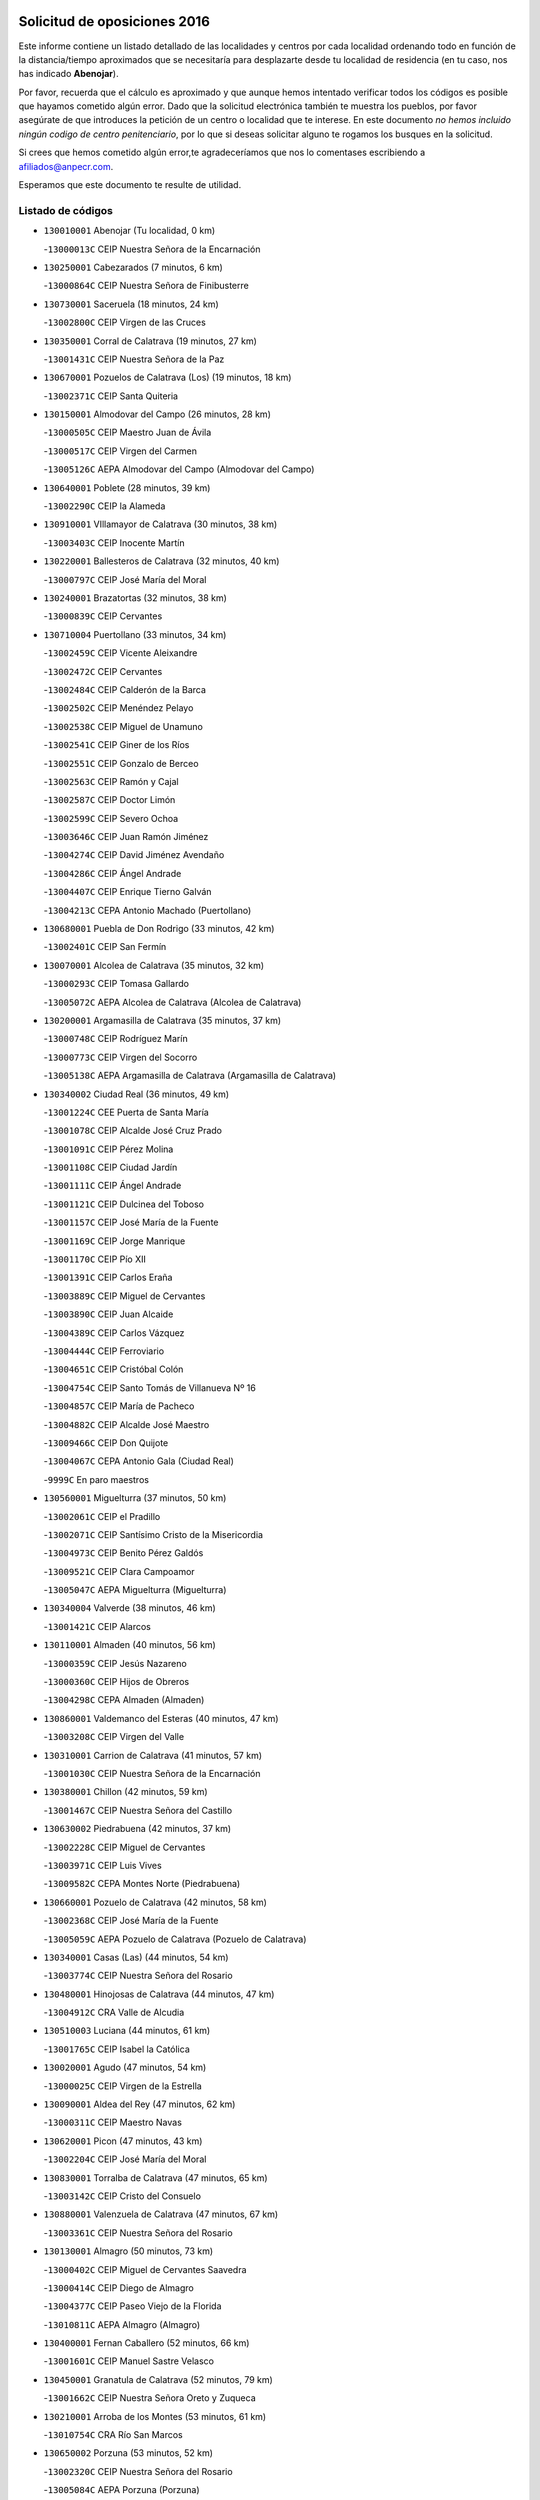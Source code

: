 

.. image:: logo.png
   :align: center

Solicitud de oposiciones 2016
======================================================

  
  
Este informe contiene un listado detallado de las localidades y centros por cada
localidad ordenando todo en función de la distancia/tiempo aproximados que se
necesitaría para desplazarte desde tu localidad de residencia (en tu caso,
nos has indicado **Abenojar**).

Por favor, recuerda que el cálculo es aproximado y que aunque hemos
intentado verificar todos los códigos es posible que hayamos cometido algún
error. Dado que la solicitud electrónica también te muestra los pueblos, por
favor asegúrate de que introduces la petición de un centro o localidad que
te interese. En este documento
*no hemos incluido ningún codigo de centro penitenciario*, por lo que si deseas
solicitar alguno te rogamos los busques en la solicitud.

Si crees que hemos cometido algún error,te agradeceríamos que nos lo comentases
escribiendo a afiliados@anpecr.com.

Esperamos que este documento te resulte de utilidad.



Listado de códigos
-------------------


- ``130010001`` Abenojar  (Tu localidad, 0 km)

  -``13000013C`` CEIP Nuestra Señora de la Encarnación
    

- ``130250001`` Cabezarados  (7 minutos, 6 km)

  -``13000864C`` CEIP Nuestra Señora de Finibusterre
    

- ``130730001`` Saceruela  (18 minutos, 24 km)

  -``13002800C`` CEIP Virgen de las Cruces
    

- ``130350001`` Corral de Calatrava  (19 minutos, 27 km)

  -``13001431C`` CEIP Nuestra Señora de la Paz
    

- ``130670001`` Pozuelos de Calatrava (Los)  (19 minutos, 18 km)

  -``13002371C`` CEIP Santa Quiteria
    

- ``130150001`` Almodovar del Campo  (26 minutos, 28 km)

  -``13000505C`` CEIP Maestro Juan de Ávila
    

  -``13000517C`` CEIP Virgen del Carmen
    

  -``13005126C`` AEPA Almodovar del Campo (Almodovar del Campo)
    

- ``130640001`` Poblete  (28 minutos, 39 km)

  -``13002290C`` CEIP la Alameda
    

- ``130910001`` VIllamayor de Calatrava  (30 minutos, 38 km)

  -``13003403C`` CEIP Inocente Martín
    

- ``130220001`` Ballesteros de Calatrava  (32 minutos, 40 km)

  -``13000797C`` CEIP José María del Moral
    

- ``130240001`` Brazatortas  (32 minutos, 38 km)

  -``13000839C`` CEIP Cervantes
    

- ``130710004`` Puertollano  (33 minutos, 34 km)

  -``13002459C`` CEIP Vicente Aleixandre
    

  -``13002472C`` CEIP Cervantes
    

  -``13002484C`` CEIP Calderón de la Barca
    

  -``13002502C`` CEIP Menéndez Pelayo
    

  -``13002538C`` CEIP Miguel de Unamuno
    

  -``13002541C`` CEIP Giner de los Ríos
    

  -``13002551C`` CEIP Gonzalo de Berceo
    

  -``13002563C`` CEIP Ramón y Cajal
    

  -``13002587C`` CEIP Doctor Limón
    

  -``13002599C`` CEIP Severo Ochoa
    

  -``13003646C`` CEIP Juan Ramón Jiménez
    

  -``13004274C`` CEIP David Jiménez Avendaño
    

  -``13004286C`` CEIP Ángel Andrade
    

  -``13004407C`` CEIP Enrique Tierno Galván
    

  -``13004213C`` CEPA Antonio Machado (Puertollano)
    

- ``130680001`` Puebla de Don Rodrigo  (33 minutos, 42 km)

  -``13002401C`` CEIP San Fermín
    

- ``130070001`` Alcolea de Calatrava  (35 minutos, 32 km)

  -``13000293C`` CEIP Tomasa Gallardo
    

  -``13005072C`` AEPA Alcolea de Calatrava (Alcolea de Calatrava)
    

- ``130200001`` Argamasilla de Calatrava  (35 minutos, 37 km)

  -``13000748C`` CEIP Rodríguez Marín
    

  -``13000773C`` CEIP Virgen del Socorro
    

  -``13005138C`` AEPA Argamasilla de Calatrava (Argamasilla de Calatrava)
    

- ``130340002`` Ciudad Real  (36 minutos, 49 km)

  -``13001224C`` CEE Puerta de Santa María
    

  -``13001078C`` CEIP Alcalde José Cruz Prado
    

  -``13001091C`` CEIP Pérez Molina
    

  -``13001108C`` CEIP Ciudad Jardín
    

  -``13001111C`` CEIP Ángel Andrade
    

  -``13001121C`` CEIP Dulcinea del Toboso
    

  -``13001157C`` CEIP José María de la Fuente
    

  -``13001169C`` CEIP Jorge Manrique
    

  -``13001170C`` CEIP Pío XII
    

  -``13001391C`` CEIP Carlos Eraña
    

  -``13003889C`` CEIP Miguel de Cervantes
    

  -``13003890C`` CEIP Juan Alcaide
    

  -``13004389C`` CEIP Carlos Vázquez
    

  -``13004444C`` CEIP Ferroviario
    

  -``13004651C`` CEIP Cristóbal Colón
    

  -``13004754C`` CEIP Santo Tomás de Villanueva Nº 16
    

  -``13004857C`` CEIP María de Pacheco
    

  -``13004882C`` CEIP Alcalde José Maestro
    

  -``13009466C`` CEIP Don Quijote
    

  -``13004067C`` CEPA Antonio Gala (Ciudad Real)
    

  -``9999C`` En paro maestros
    

- ``130560001`` Miguelturra  (37 minutos, 50 km)

  -``13002061C`` CEIP el Pradillo
    

  -``13002071C`` CEIP Santísimo Cristo de la Misericordia
    

  -``13004973C`` CEIP Benito Pérez Galdós
    

  -``13009521C`` CEIP Clara Campoamor
    

  -``13005047C`` AEPA Miguelturra (Miguelturra)
    

- ``130340004`` Valverde  (38 minutos, 46 km)

  -``13001421C`` CEIP Alarcos
    

- ``130110001`` Almaden  (40 minutos, 56 km)

  -``13000359C`` CEIP Jesús Nazareno
    

  -``13000360C`` CEIP Hijos de Obreros
    

  -``13004298C`` CEPA Almaden (Almaden)
    

- ``130860001`` Valdemanco del Esteras  (40 minutos, 47 km)

  -``13003208C`` CEIP Virgen del Valle
    

- ``130310001`` Carrion de Calatrava  (41 minutos, 57 km)

  -``13001030C`` CEIP Nuestra Señora de la Encarnación
    

- ``130380001`` Chillon  (42 minutos, 59 km)

  -``13001467C`` CEIP Nuestra Señora del Castillo
    

- ``130630002`` Piedrabuena  (42 minutos, 37 km)

  -``13002228C`` CEIP Miguel de Cervantes
    

  -``13003971C`` CEIP Luis Vives
    

  -``13009582C`` CEPA Montes Norte (Piedrabuena)
    

- ``130660001`` Pozuelo de Calatrava  (42 minutos, 58 km)

  -``13002368C`` CEIP José María de la Fuente
    

  -``13005059C`` AEPA Pozuelo de Calatrava (Pozuelo de Calatrava)
    

- ``130340001`` Casas (Las)  (44 minutos, 54 km)

  -``13003774C`` CEIP Nuestra Señora del Rosario
    

- ``130480001`` Hinojosas de Calatrava  (44 minutos, 47 km)

  -``13004912C`` CRA Valle de Alcudia
    

- ``130510003`` Luciana  (44 minutos, 61 km)

  -``13001765C`` CEIP Isabel la Católica
    

- ``130020001`` Agudo  (47 minutos, 54 km)

  -``13000025C`` CEIP Virgen de la Estrella
    

- ``130090001`` Aldea del Rey  (47 minutos, 62 km)

  -``13000311C`` CEIP Maestro Navas
    

- ``130620001`` Picon  (47 minutos, 43 km)

  -``13002204C`` CEIP José María del Moral
    

- ``130830001`` Torralba de Calatrava  (47 minutos, 65 km)

  -``13003142C`` CEIP Cristo del Consuelo
    

- ``130880001`` Valenzuela de Calatrava  (47 minutos, 67 km)

  -``13003361C`` CEIP Nuestra Señora del Rosario
    

- ``130130001`` Almagro  (50 minutos, 73 km)

  -``13000402C`` CEIP Miguel de Cervantes Saavedra
    

  -``13000414C`` CEIP Diego de Almagro
    

  -``13004377C`` CEIP Paseo Viejo de la Florida
    

  -``13010811C`` AEPA Almagro (Almagro)
    

- ``130400001`` Fernan Caballero  (52 minutos, 66 km)

  -``13001601C`` CEIP Manuel Sastre Velasco
    

- ``130450001`` Granatula de Calatrava  (52 minutos, 79 km)

  -``13001662C`` CEIP Nuestra Señora Oreto y Zuqueca
    

- ``130210001`` Arroba de los Montes  (53 minutos, 61 km)

  -``13010754C`` CRA Río San Marcos
    

- ``130650002`` Porzuna  (53 minutos, 52 km)

  -``13002320C`` CEIP Nuestra Señora del Rosario
    

  -``13005084C`` AEPA Porzuna (Porzuna)
    

- ``130270001`` Calzada de Calatrava  (54 minutos, 70 km)

  -``13000888C`` CEIP Santa Teresa de Jesús
    

  -``13000891C`` CEIP Ignacio de Loyola
    

  -``13005141C`` AEPA Calzada de Calatrava (Calzada de Calatrava)
    

- ``130030001`` Alamillo  (56 minutos, 75 km)

  -``13012258C`` CRA Alamillo
    

- ``130390001`` Daimiel  (56 minutos, 78 km)

  -``13001479C`` CEIP San Isidro
    

  -``13001480C`` CEIP Infante Don Felipe
    

  -``13001492C`` CEIP la Espinosa
    

  -``13004572C`` CEIP Calatrava
    

  -``13004663C`` CEIP Albuera
    

  -``13004641C`` CEPA Miguel de Cervantes (Daimiel)
    

- ``130420001`` Fuencaliente  (57 minutos, 75 km)

  -``13001625C`` CEIP Nuestra Señora de los Baños
    

- ``130520003`` Malagon  (57 minutos, 73 km)

  -``13001790C`` CEIP Cañada Real
    

  -``13001819C`` CEIP Santa Teresa
    

  -``13005035C`` AEPA Malagon (Malagon)
    

- ``130580001`` Moral de Calatrava  (57 minutos, 86 km)

  -``13002113C`` CEIP Agustín Sanz
    

  -``13004869C`` CEIP Manuel Clemente
    

  -``13010985C`` AEPA Moral de Calatrava (Moral de Calatrava)
    

- ``130230001`` Bolaños de Calatrava  (58 minutos, 78 km)

  -``13000803C`` CEIP Fernando III el Santo
    

  -``13000815C`` CEIP Arzobispo Calzado
    

  -``13003786C`` CEIP Virgen del Monte
    

  -``13004936C`` CEIP Molino de Viento
    

  -``13010821C`` AEPA Bolaños de Calatrava (Bolaños de Calatrava)
    

- ``130180001`` Arenas de San Juan  (1h 1min, 99 km)

  -``13000694C`` CEIP San Bernabé
    

- ``130440003`` Fuente el Fresno  (1h 2min, 83 km)

  -``13001650C`` CEIP Miguel Delibes
    

- ``130530003`` Manzanares  (1h 2min, 100 km)

  -``13001923C`` CEIP Divina Pastora
    

  -``13001935C`` CEIP Altagracia
    

  -``13003853C`` CEIP la Candelaria
    

  -``13004390C`` CEIP Enrique Tierno Galván
    

  -``13004079C`` CEPA San Blas (Manzanares)
    

- ``139040001`` Llanos del Caudillo  (1h 6min, 111 km)

  -``13003749C`` CEIP el Oasis
    

- ``139010001`` Robledo (El)  (1h 6min, 67 km)

  -``13010778C`` CRA Valle del Bullaque
    

  -``13005096C`` AEPA Robledo (El) (Robledo (El))
    

- ``130650005`` Torno (El)  (1h 7min, 68 km)

  -``13002356C`` CEIP Nuestra Señora de Guadalupe
    

- ``130500001`` Labores (Las)  (1h 8min, 107 km)

  -``13001753C`` CEIP San José de Calasanz
    

- ``130870002`` Consolacion  (1h 9min, 114 km)

  -``13003348C`` CEIP Virgen de Consolación
    

- ``130540001`` Membrilla  (1h 9min, 111 km)

  -``13001996C`` CEIP Virgen del Espino
    

  -``13002009C`` CEIP San José de Calasanz
    

  -``13005102C`` AEPA Membrilla (Membrilla)
    

- ``130970001`` VIllarta de San Juan  (1h 9min, 107 km)

  -``13003555C`` CEIP Nuestra Señora de la Paz
    

- ``130700001`` Puerto Lapice  (1h 10min, 112 km)

  -``13002435C`` CEIP Juan Alcaide
    

- ``130960001`` VIllarrubia de los Ojos  (1h 10min, 106 km)

  -``13003521C`` CEIP Rufino Blanco
    

  -``13003658C`` CEIP Virgen de la Sierra
    

  -``13005060C`` AEPA VIllarrubia de los Ojos (VIllarrubia de los Ojos)
    

- ``130870001`` Valdepeñas  (1h 11min, 105 km)

  -``13010948C`` CEE María Luisa Navarro Margati
    

  -``13003211C`` CEIP Jesús Baeza
    

  -``13003221C`` CEIP Lorenzo Medina
    

  -``13003233C`` CEIP Jesús Castillo
    

  -``13003245C`` CEIP Lucero
    

  -``13003257C`` CEIP Luis Palacios
    

  -``13004006C`` CEIP Maestro Juan Alcaide
    

  -``13004225C`` CEPA Francisco de Quevedo (Valdepeñas)
    

- ``130790001`` Solana (La)  (1h 12min, 115 km)

  -``13002927C`` CEIP Sagrado Corazón
    

  -``13002939C`` CEIP Romero Peña
    

  -``13002940C`` CEIP el Santo
    

  -``13004833C`` CEIP el Humilladero
    

  -``13004894C`` CEIP Javier Paulino Pérez
    

  -``13010912C`` CEIP la Moheda
    

  -``13011001C`` CEIP Federico Romero
    

- ``130980008`` VIso del Marques  (1h 12min, 101 km)

  -``13003634C`` CEIP Nuestra Señora del Valle
    

- ``130060001`` Alcoba  (1h 14min, 78 km)

  -``13000256C`` CEIP Don Rodrigo
    

- ``130770001`` Santa Cruz de Mudela  (1h 14min, 101 km)

  -``13002851C`` CEIP Cervantes
    

  -``13010869C`` AEPA Santa Cruz de Mudela (Santa Cruz de Mudela)
    

- ``130160001`` Almuradiel  (1h 16min, 106 km)

  -``13000633C`` CEIP Santiago Apóstol
    

- ``130190001`` Argamasilla de Alba  (1h 16min, 127 km)

  -``13000700C`` CEIP Divino Maestro
    

  -``13000712C`` CEIP Nuestra Señora de Peñarroya
    

  -``13003831C`` CEIP Azorín
    

  -``13005151C`` AEPA Argamasilla de Alba (Argamasilla de Alba)
    

- ``130740001`` San Carlos del Valle  (1h 16min, 126 km)

  -``13002824C`` CEIP San Juan Bosco
    

- ``130050003`` Cinco Casas  (1h 20min, 128 km)

  -``13012052C`` CRA Alciares
    

- ``130470001`` Herencia  (1h 20min, 126 km)

  -``13001698C`` CEIP Carrasco Alcalde
    

  -``13005023C`` AEPA Herencia (Herencia)
    

- ``130820002`` Tomelloso  (1h 21min, 136 km)

  -``13004080C`` CEE Ponce de León
    

  -``13003038C`` CEIP Miguel de Cervantes
    

  -``13003041C`` CEIP José María del Moral
    

  -``13003051C`` CEIP Carmelo Cortés
    

  -``13003075C`` CEIP Doña Crisanta
    

  -``13003087C`` CEIP José Antonio
    

  -``13003762C`` CEIP San José de Calasanz
    

  -``13003981C`` CEIP Embajadores
    

  -``13003993C`` CEIP San Isidro
    

  -``13004109C`` CEIP San Antonio
    

  -``13004328C`` CEIP Almirante Topete
    

  -``13004948C`` CEIP Virgen de las Viñas
    

  -``13009478C`` CEIP Felix Grande
    

  -``13004559C`` CEPA Simienza (Tomelloso)
    

- ``451770001`` Urda  (1h 21min, 106 km)

  -``45004132C`` CEIP Santo Cristo
    

- ``450870001`` Madridejos  (1h 22min, 132 km)

  -``45012062C`` CEE Mingoliva
    

  -``45001313C`` CEIP Garcilaso de la Vega
    

  -``45005185C`` CEIP Santa Ana
    

  -``45010478C`` AEPA Madridejos (Madridejos)
    

- ``130850001`` Torrenueva  (1h 22min, 111 km)

  -``13003181C`` CEIP Santiago el Mayor
    

- ``130100001`` Alhambra  (1h 23min, 135 km)

  -``13000323C`` CEIP Nuestra Señora de Fátima
    

- ``130100002`` Pozo de la Serna  (1h 23min, 134 km)

  -``13000335C`` CEIP Sagrado Corazón
    

- ``130490001`` Horcajo de los Montes  (1h 24min, 91 km)

  -``13010766C`` CRA San Isidro
    

- ``130750001`` San Lorenzo de Calatrava  (1h 24min, 85 km)

  -``13010781C`` CRA Sierra Morena
    

- ``450340001`` Camuñas  (1h 24min, 135 km)

  -``45000485C`` CEIP Cardenal Cisneros
    

- ``451870001`` VIllafranca de los Caballeros  (1h 24min, 130 km)

  -``45004296C`` CEIP Miguel de Cervantes
    

- ``130360002`` Cortijos de Arriba  (1h 26min, 83 km)

  -``13001443C`` CEIP Nuestra Señora de las Mercedes
    

- ``450530001`` Consuegra  (1h 26min, 136 km)

  -``45000710C`` CEIP Santísimo Cristo de la Vera Cruz
    

  -``45000722C`` CEIP Miguel de Cervantes
    

  -``45004880C`` CEPA Castillo de Consuegra (Consuegra)
    

- ``130320001`` Carrizosa  (1h 27min, 144 km)

  -``13001054C`` CEIP Virgen del Salido
    

- ``130080001`` Alcubillas  (1h 29min, 130 km)

  -``13000301C`` CEIP Nuestra Señora del Rosario
    

- ``130330001`` Castellar de Santiago  (1h 30min, 126 km)

  -``13001066C`` CEIP San Juan de Ávila
    

- ``130930001`` VIllanueva de los Infantes  (1h 30min, 147 km)

  -``13003440C`` CEIP Arqueólogo García Bellido
    

  -``13005175C`` CEPA Miguel de Cervantes (VIllanueva de los Infantes)
    

- ``130050002`` Alcazar de San Juan  (1h 31min, 143 km)

  -``13000104C`` CEIP el Santo
    

  -``13000116C`` CEIP Juan de Austria
    

  -``13000128C`` CEIP Jesús Ruiz de la Fuente
    

  -``13000131C`` CEIP Santa Clara
    

  -``13003828C`` CEIP Alces
    

  -``13004092C`` CEIP Pablo Ruiz Picasso
    

  -``13004870C`` CEIP Gloria Fuertes
    

  -``13010900C`` CEIP Jardín de Arena
    

  -``13004055C`` CEPA Enrique Tierno Galván (Alcazar de San Juan)
    

- ``452000005`` Yebenes (Los)  (1h 32min, 125 km)

  -``45004478C`` CEIP San José de Calasanz
    

  -``45012050C`` AEPA Yebenes (Los) (Yebenes (Los))
    

- ``139020001`` Ruidera  (1h 33min, 153 km)

  -``13000736C`` CEIP Juan Aguilar Molina
    

- ``450920001`` Marjaliza  (1h 34min, 130 km)

  -``45006037C`` CEIP San Juan
    

- ``451240002`` Orgaz  (1h 34min, 133 km)

  -``45002093C`` CEIP Conde de Orgaz
    

- ``451660001`` Tembleque  (1h 34min, 156 km)

  -``45003361C`` CEIP Antonia González
    

- ``130720003`` Retuerta del Bullaque  (1h 35min, 112 km)

  -``13010791C`` CRA Montes de Toledo
    

- ``450900001`` Manzaneque  (1h 35min, 134 km)

  -``45001398C`` CEIP Álvarez de Toledo
    

- ``130370001`` Cozar  (1h 36min, 138 km)

  -``13001455C`` CEIP Santísimo Cristo de la Veracruz
    

- ``451750001`` Turleque  (1h 36min, 151 km)

  -``45004119C`` CEIP Fernán González
    

- ``130280002`` Campo de Criptana  (1h 37min, 151 km)

  -``13000943C`` CEIP Virgen de la Paz
    

  -``13000955C`` CEIP Virgen de Criptana
    

  -``13000967C`` CEIP Sagrado Corazón
    

  -``13003968C`` CEIP Domingo Miras
    

  -``13005011C`` AEPA Campo de Criptana (Campo de Criptana)
    

- ``451820001`` Ventas Con Peña Aguilera (Las)  (1h 37min, 113 km)

  -``45004181C`` CEIP Nuestra Señora del Águila
    

- ``451850001`` VIllacañas  (1h 37min, 154 km)

  -``45004259C`` CEIP Santa Bárbara
    

  -``45010338C`` AEPA VIllacañas (VIllacañas)
    

- ``450710001`` Guardia (La)  (1h 38min, 166 km)

  -``45001052C`` CEIP Valentín Escobar
    

- ``451410001`` Quero  (1h 38min, 145 km)

  -``45002421C`` CEIP Santiago Cabañas
    

- ``451490001`` Romeral (El)  (1h 38min, 161 km)

  -``45002627C`` CEIP Silvano Cirujano
    

- ``130780001`` Socuellamos  (1h 39min, 168 km)

  -``13002873C`` CEIP Gerardo Martínez
    

  -``13002885C`` CEIP el Coso
    

  -``13004316C`` CEIP Carmen Arias
    

  -``13005163C`` AEPA Socuellamos (Socuellamos)
    

- ``130890002`` VIllahermosa  (1h 39min, 159 km)

  -``13003385C`` CEIP San Agustín
    

- ``130570001`` Montiel  (1h 41min, 160 km)

  -``13002095C`` CEIP Gutiérrez de la Vega
    

- ``130610001`` Pedro Muñoz  (1h 41min, 172 km)

  -``13002162C`` CEIP María Luisa Cañas
    

  -``13002174C`` CEIP Nuestra Señora de los Ángeles
    

  -``13004331C`` CEIP Maestro Juan de Ávila
    

  -``13011011C`` CEIP Hospitalillo
    

  -``13010808C`` AEPA Pedro Muñoz (Pedro Muñoz)
    

- ``130840001`` Torre de Juan Abad  (1h 41min, 146 km)

  -``13003178C`` CEIP Francisco de Quevedo
    

- ``451860001`` VIlla de Don Fadrique (La)  (1h 42min, 163 km)

  -``45004284C`` CEIP Ramón y Cajal
    

- ``451900001`` VIllaminaya  (1h 42min, 140 km)

  -``45004338C`` CEIP Santo Domingo de Silos
    

- ``020810003`` VIllarrobledo  (1h 43min, 178 km)

  -``02003065C`` CEIP Don Francisco Giner de los Ríos
    

  -``02003077C`` CEIP Graciano Atienza
    

  -``02003089C`` CEIP Jiménez de Córdoba
    

  -``02003090C`` CEIP Virrey Morcillo
    

  -``02003132C`` CEIP Virgen de la Caridad
    

  -``02004291C`` CEIP Diego Requena
    

  -``02008968C`` CEIP Barranco Cafetero
    

  -``02003880C`` CEPA Alonso Quijano (VIllarrobledo)
    

- ``450550001`` Cuerva  (1h 43min, 120 km)

  -``45000795C`` CEIP Soledad Alonso Dorado
    

- ``450980001`` Menasalbas  (1h 43min, 120 km)

  -``45001490C`` CEIP Nuestra Señora de Fátima
    

- ``451060001`` Mora  (1h 43min, 142 km)

  -``45001623C`` CEIP José Ramón Villa
    

  -``45001672C`` CEIP Fernando Martín
    

  -``45010466C`` AEPA Mora (Mora)
    

- ``451630002`` Sonseca  (1h 43min, 143 km)

  -``45002883C`` CEIP San Juan Evangelista
    

  -``45012074C`` CEIP Peñamiel
    

  -``45005926C`` CEPA Cum Laude (Sonseca)
    

- ``020570002`` Ossa de Montiel  (1h 44min, 168 km)

  -``02002462C`` CEIP Enriqueta Sánchez
    

  -``02008853C`` AEPA Ossa de Montiel (Ossa de Montiel)
    

- ``450840001`` Lillo  (1h 44min, 166 km)

  -``45001222C`` CEIP Marcelino Murillo
    

- ``450940001`` Mascaraque  (1h 44min, 146 km)

  -``45001441C`` CEIP Juan de Padilla
    

- ``161240001`` Mesas (Las)  (1h 45min, 177 km)

  -``16001533C`` CEIP Hermanos Amorós Fernández
    

  -``16004303C`` AEPA Mesas (Las) (Mesas (Las))
    

- ``450010001`` Ajofrin  (1h 45min, 146 km)

  -``45000011C`` CEIP Jacinto Guerrero
    

- ``450120001`` Almonacid de Toledo  (1h 45min, 150 km)

  -``45000187C`` CEIP Virgen de la Oliva
    

- ``450590001`` Dosbarrios  (1h 45min, 178 km)

  -``45000862C`` CEIP San Isidro Labrador
    

- ``451530001`` San Pablo de los Montes  (1h 45min, 123 km)

  -``45002676C`` CEIP Nuestra Señora de Gracia
    

- ``130900001`` VIllamanrique  (1h 47min, 153 km)

  -``13003397C`` CEIP Nuestra Señora de Gracia
    

- ``451010001`` Miguel Esteban  (1h 47min, 161 km)

  -``45001532C`` CEIP Cervantes
    

- ``450960002`` Mazarambroz  (1h 48min, 148 km)

  -``45001477C`` CEIP Nuestra Señora del Sagrario
    

- ``450230001`` Burguillos de Toledo  (1h 49min, 154 km)

  -``45000357C`` CEIP Victorio Macho
    

- ``450670001`` Galvez  (1h 49min, 126 km)

  -``45000989C`` CEIP San Juan de la Cruz
    

- ``450780001`` Huerta de Valdecarabanos  (1h 49min, 181 km)

  -``45001121C`` CEIP Virgen del Rosario de Pastores
    

- ``451070001`` Nambroca  (1h 49min, 157 km)

  -``45001726C`` CEIP la Fuente
    

- ``451350001`` Puebla de Almoradiel (La)  (1h 49min, 173 km)

  -``45002287C`` CEIP Ramón y Cajal
    

  -``45012153C`` AEPA Puebla de Almoradiel (La) (Puebla de Almoradiel (La))
    

- ``451400001`` Pulgar  (1h 49min, 126 km)

  -``45002411C`` CEIP Nuestra Señora de la Blanca
    

- ``451740001`` Totanes  (1h 49min, 125 km)

  -``45004107C`` CEIP Inmaculada Concepción
    

- ``451930001`` VIllanueva de Bogas  (1h 49min, 176 km)

  -``45004375C`` CEIP Santa Ana
    

- ``130690001`` Puebla del Principe  (1h 50min, 167 km)

  -``13002423C`` CEIP Miguel González Calero
    

- ``451210001`` Ocaña  (1h 50min, 186 km)

  -``45002020C`` CEIP San José de Calasanz
    

  -``45012177C`` CEIP Pastor Poeta
    

  -``45005631C`` CEPA Gutierre de Cárdenas (Ocaña)
    

- ``130040001`` Albaladejo  (1h 51min, 171 km)

  -``13012192C`` CRA Albaladejo
    

- ``451510001`` San Martin de Montalban  (1h 51min, 131 km)

  -``45002652C`` CEIP Santísimo Cristo de la Luz
    

- ``020530001`` Munera  (1h 52min, 188 km)

  -``02002334C`` CEIP Cervantes
    

  -``02004914C`` AEPA Munera (Munera)
    

- ``130810001`` Terrinches  (1h 52min, 173 km)

  -``13003014C`` CEIP Miguel de Cervantes
    

- ``161710001`` Provencio (El)  (1h 52min, 197 km)

  -``16001995C`` CEIP Infanta Cristina
    

  -``16009416C`` AEPA Provencio (El) (Provencio (El))
    

- ``161900002`` San Clemente  (1h 52min, 201 km)

  -``16002151C`` CEIP Rafael López de Haro
    

  -``16004340C`` CEPA Campos del Záncara (San Clemente)
    

- ``450540001`` Corral de Almaguer  (1h 52min, 179 km)

  -``45000783C`` CEIP Nuestra Señora de la Muela
    

- ``130920001`` VIllanueva de la Fuente  (1h 53min, 178 km)

  -``13003415C`` CEIP Inmaculada Concepción
    

- ``161330001`` Mota del Cuervo  (1h 53min, 185 km)

  -``16001624C`` CEIP Virgen de Manjavacas
    

  -``16009945C`` CEIP Santa Rita
    

  -``16004327C`` AEPA Mota del Cuervo (Mota del Cuervo)
    

- ``450520001`` Cobisa  (1h 53min, 158 km)

  -``45000692C`` CEIP Cardenal Tavera
    

  -``45011793C`` CEIP Gloria Fuertes
    

- ``451080001`` Nava de Ricomalillo (La)  (1h 53min, 158 km)

  -``45010430C`` CRA Montes de Toledo
    

- ``451150001`` Noblejas  (1h 53min, 189 km)

  -``45001908C`` CEIP Santísimo Cristo de las Injurias
    

  -``45012037C`` AEPA Noblejas (Noblejas)
    

- ``451670001`` Toboso (El)  (1h 53min, 186 km)

  -``45003371C`` CEIP Miguel de Cervantes
    

- ``452020001`` Yepes  (1h 54min, 187 km)

  -``45004557C`` CEIP Rafael García Valiño
    

- ``020480001`` Minaya  (1h 55min, 204 km)

  -``02002255C`` CEIP Diego Ciller Montoya
    

- ``161530001`` Pedernoso (El)  (1h 55min, 189 km)

  -``16001821C`` CEIP Juan Gualberto Avilés
    

- ``161540001`` Pedroñeras (Las)  (1h 55min, 188 km)

  -``16001831C`` CEIP Adolfo Martínez Chicano
    

  -``16004297C`` AEPA Pedroñeras (Las) (Pedroñeras (Las))
    

- ``450330001`` Campillo de la Jara (El)  (1h 55min, 151 km)

  -``45006271C`` CRA la Jara
    

- ``450500001`` Ciruelos  (1h 55min, 191 km)

  -``45000679C`` CEIP Santísimo Cristo de la Misericordia
    

- ``451980001`` VIllatobas  (1h 55min, 194 km)

  -``45004454C`` CEIP Sagrado Corazón de Jesús
    

- ``451090001`` Navahermosa  (1h 56min, 137 km)

  -``45001763C`` CEIP San Miguel Arcángel
    

  -``45010341C`` CEPA la Raña (Navahermosa)
    

- ``451160001`` Noez  (1h 56min, 132 km)

  -``45001945C`` CEIP Santísimo Cristo de la Salud
    

- ``451420001`` Quintanar de la Orden  (1h 56min, 180 km)

  -``45002457C`` CEIP Cristóbal Colón
    

  -``45012001C`` CEIP Antonio Machado
    

  -``45005288C`` CEPA Luis VIves (Quintanar de la Orden)
    

- ``451910001`` VIllamuelas  (1h 56min, 160 km)

  -``45004341C`` CEIP Santa María Magdalena
    

- ``451950001`` VIllarrubia de Santiago  (1h 56min, 196 km)

  -``45004399C`` CEIP Nuestra Señora del Castellar
    

- ``451680001`` Toledo  (1h 57min, 166 km)

  -``45005574C`` CEE Ciudad de Toledo
    

  -``45003383C`` CEIP la Candelaria
    

  -``45003401C`` CEIP Ángel del Alcázar
    

  -``45003644C`` CEIP Fábrica de Armas
    

  -``45003668C`` CEIP Santa Teresa
    

  -``45003929C`` CEIP Jaime de Foxa
    

  -``45003942C`` CEIP Alfonso Vi
    

  -``45004806C`` CEIP Garcilaso de la Vega
    

  -``45004818C`` CEIP Gómez Manrique
    

  -``45004843C`` CEIP Ciudad de Nara
    

  -``45004892C`` CEIP San Lucas y María
    

  -``45004971C`` CEIP Juan de Padilla
    

  -``45005203C`` CEIP Escultor Alberto Sánchez
    

  -``45005239C`` CEIP Gregorio Marañón
    

  -``45005318C`` CEIP Ciudad de Aquisgrán
    

  -``45010296C`` CEIP Europa
    

  -``45010302C`` CEIP Valparaíso
    

  -``45004946C`` CEPA Gustavo Adolfo Bécquer (Toledo)
    

  -``45005641C`` CEPA Polígono (Toledo)
    

- ``020190001`` Bonillo (El)  (1h 57min, 197 km)

  -``02001381C`` CEIP Antón Díaz
    

  -``02004896C`` AEPA Bonillo (El) (Bonillo (El))
    

- ``450160001`` Arges  (1h 57min, 166 km)

  -``45000278C`` CEIP Tirso de Molina
    

  -``45011781C`` CEIP Miguel de Cervantes
    

- ``451230001`` Ontigola  (1h 57min, 197 km)

  -``45002056C`` CEIP Virgen del Rosario
    

- ``451710001`` Torre de Esteban Hambran (La)  (1h 57min, 166 km)

  -``45004016C`` CEIP Juan Aguado
    

- ``451970001`` VIllasequilla  (1h 57min, 191 km)

  -``45004442C`` CEIP San Isidro Labrador
    

- ``160610001`` Casas de Fernando Alonso  (1h 58min, 212 km)

  -``16004170C`` CRA Tomás y Valiente
    

- ``450830001`` Layos  (1h 58min, 138 km)

  -``45001210C`` CEIP María Magdalena
    

- ``450190003`` Perdices (Las)  (2h, 170 km)

  -``45011771C`` CEIP Pintor Tomás Camarero
    

- ``451330001`` Polan  (2h, 140 km)

  -``45002241C`` CEIP José María Corcuera
    

  -``45012141C`` AEPA Polan (Polan)
    

- ``020430001`` Lezuza  (2h 1min, 202 km)

  -``02007851C`` CRA Camino de Aníbal
    

  -``02008956C`` AEPA Lezuza (Lezuza)
    

- ``161980001`` Sisante  (2h 1min, 218 km)

  -``16002264C`` CEIP Fernández Turégano
    

- ``450270001`` Cabezamesada  (2h 1min, 188 km)

  -``45000394C`` CEIP Alonso de Cárdenas
    

- ``451220001`` Olias del Rey  (2h 1min, 174 km)

  -``45002044C`` CEIP Pedro Melendo García
    

- ``160330001`` Belmonte  (2h 2min, 197 km)

  -``16000280C`` CEIP Fray Luis de León
    

- ``451920001`` VIllanueva de Alcardete  (2h 2min, 190 km)

  -``45004363C`` CEIP Nuestra Señora de la Piedad
    

- ``160070001`` Alberca de Zancara (La)  (2h 3min, 218 km)

  -``16004111C`` CRA Jorge Manrique
    

- ``020150001`` Barrax  (2h 4min, 212 km)

  -``02001275C`` CEIP Benjamín Palencia
    

  -``02004811C`` AEPA Barrax (Barrax)
    

- ``161000001`` Hinojosos (Los)  (2h 4min, 198 km)

  -``16009362C`` CRA Airén
    

- ``450190001`` Bargas  (2h 4min, 177 km)

  -``45000308C`` CEIP Santísimo Cristo de la Sala
    

- ``450700001`` Guadamur  (2h 4min, 145 km)

  -``45001040C`` CEIP Nuestra Señora de la Natividad
    

- ``020690001`` Roda (La)  (2h 5min, 225 km)

  -``02002711C`` CEIP José Antonio
    

  -``02002723C`` CEIP Juan Ramón Ramírez
    

  -``02002796C`` CEIP Tomás Navarro Tomás
    

  -``02004124C`` CEIP Miguel Hernández
    

  -``02004793C`` AEPA Roda (La) (Roda (La))
    

- ``450250001`` Cabañas de la Sagra  (2h 5min, 181 km)

  -``45000370C`` CEIP San Isidro Labrador
    

- ``450880001`` Magan  (2h 5min, 182 km)

  -``45001349C`` CEIP Santa Marina
    

- ``451020002`` Mocejon  (2h 5min, 176 km)

  -``45001544C`` CEIP Miguel de Cervantes
    

  -``45012049C`` AEPA Mocejon (Mocejon)
    

- ``451560001`` Santa Cruz de la Zarza  (2h 5min, 213 km)

  -``45002721C`` CEIP Eduardo Palomo Rodríguez
    

- ``451610004`` Seseña Nuevo  (2h 5min, 213 km)

  -``45002810C`` CEIP Fernando de Rojas
    

  -``45010363C`` CEIP Gloria Fuertes
    

  -``45011951C`` CEIP el Quiñón
    

  -``45010399C`` CEPA Seseña Nuevo (Seseña Nuevo)
    

- ``451960002`` VIllaseca de la Sagra  (2h 6min, 183 km)

  -``45004429C`` CEIP Virgen de las Angustias
    

- ``452040001`` Yunclillos  (2h 6min, 183 km)

  -``45004594C`` CEIP Nuestra Señora de la Salud
    

- ``161020001`` Honrubia  (2h 7min, 233 km)

  -``16004561C`` CRA los Girasoles
    

- ``162430002`` VIllaescusa de Haro  (2h 7min, 203 km)

  -``16004145C`` CRA Alonso Quijano
    

- ``450140001`` Añover de Tajo  (2h 7min, 214 km)

  -``45000230C`` CEIP Conde de Mayalde
    

- ``450200001`` Belvis de la Jara  (2h 7min, 174 km)

  -``45000311C`` CEIP Fernando Jiménez de Gregorio
    

- ``451360001`` Puebla de Montalban (La)  (2h 8min, 151 km)

  -``45002330C`` CEIP Fernando de Rojas
    

  -``45005941C`` AEPA Puebla de Montalban (La) (Puebla de Montalban (La))
    

- ``451610003`` Seseña  (2h 8min, 216 km)

  -``45002809C`` CEIP Gabriel Uriarte
    

  -``45010442C`` CEIP Sisius
    

  -``45011823C`` CEIP Juan Carlos I
    

- ``452030001`` Yuncler  (2h 8min, 188 km)

  -``45004582C`` CEIP Remigio Laín
    

- ``020080001`` Alcaraz  (2h 9min, 199 km)

  -``02001111C`` CEIP Nuestra Señora de Cortes
    

  -``02004902C`` AEPA Alcaraz (Alcaraz)
    

- ``450030001`` Albarreal de Tajo  (2h 9min, 186 km)

  -``45000035C`` CEIP Benjamín Escalonilla
    

- ``450320001`` Camarenilla  (2h 9min, 186 km)

  -``45000451C`` CEIP Nuestra Señora del Rosario
    

- ``160600002`` Casas de Benitez  (2h 10min, 230 km)

  -``16004601C`` CRA Molinos del Júcar
    

- ``161060001`` Horcajo de Santiago  (2h 10min, 197 km)

  -``16001314C`` CEIP José Montalvo
    

  -``16004352C`` AEPA Horcajo de Santiago (Horcajo de Santiago)
    

- ``162490001`` VIllamayor de Santiago  (2h 10min, 202 km)

  -``16002781C`` CEIP Gúzquez
    

  -``16004364C`` AEPA VIllamayor de Santiago (VIllamayor de Santiago)
    

- ``450210001`` Borox  (2h 10min, 214 km)

  -``45000321C`` CEIP Nuestra Señora de la Salud
    

- ``451470001`` Rielves  (2h 10min, 188 km)

  -``45002551C`` CEIP Maximina Felisa Gómez Aguero
    

- ``451880001`` VIllaluenga de la Sagra  (2h 10min, 187 km)

  -``45004302C`` CEIP Juan Palarea
    

- ``451890001`` VIllamiel de Toledo  (2h 10min, 183 km)

  -``45004326C`` CEIP Nuestra Señora de la Redonda
    

- ``020350001`` Gineta (La)  (2h 11min, 242 km)

  -``02001743C`` CEIP Mariano Munera
    

- ``020680003`` Robledo  (2h 11min, 203 km)

  -``02004574C`` CRA Sierra de Alcaraz
    

- ``451190001`` Numancia de la Sagra  (2h 11min, 194 km)

  -``45001970C`` CEIP Santísimo Cristo de la Misericordia
    

- ``451450001`` Recas  (2h 11min, 187 km)

  -``45002536C`` CEIP Cesar Cabañas Caballero
    

- ``020780001`` VIllalgordo del Júcar  (2h 12min, 238 km)

  -``02003016C`` CEIP San Roque
    

- ``020800001`` VIllapalacios  (2h 12min, 202 km)

  -``02004677C`` CRA los Olivos
    

- ``450020001`` Alameda de la Sagra  (2h 12min, 218 km)

  -``45000023C`` CEIP Nuestra Señora de la Asunción
    

- ``450180001`` Barcience  (2h 12min, 190 km)

  -``45010405C`` CEIP Santa María la Blanca
    

- ``452050001`` Yuncos  (2h 12min, 193 km)

  -``45004600C`` CEIP Nuestra Señora del Consuelo
    

  -``45010511C`` CEIP Guillermo Plaza
    

  -``45012104C`` CEIP Villa de Yuncos
    

- ``450510001`` Cobeja  (2h 13min, 191 km)

  -``45000680C`` CEIP San Juan Bautista
    

- ``450770001`` Huecas  (2h 13min, 189 km)

  -``45001118C`` CEIP Gregorio Marañón
    

- ``450850001`` Lominchar  (2h 13min, 194 km)

  -``45001234C`` CEIP Ramón y Cajal
    

- ``451730001`` Torrijos  (2h 13min, 194 km)

  -``45004053C`` CEIP Villa de Torrijos
    

  -``45011835C`` CEIP Lazarillo de Tormes
    

  -``45005276C`` CEPA Teresa Enríquez (Torrijos)
    

- ``450150001`` Arcicollar  (2h 14min, 191 km)

  -``45000254C`` CEIP San Blas
    

- ``450640001`` Esquivias  (2h 14min, 224 km)

  -``45000931C`` CEIP Miguel de Cervantes
    

  -``45011963C`` CEIP Catalina de Palacios
    

- ``162030001`` Tarancon  (2h 15min, 228 km)

  -``16002321C`` CEIP Duque de Riánsares
    

  -``16004443C`` CEIP Gloria Fuertes
    

  -``16003657C`` CEPA Altomira (Tarancon)
    

- ``450060001`` Alcaudete de la Jara  (2h 15min, 184 km)

  -``45000096C`` CEIP Rufino Mansi
    

- ``451120001`` Navalmorales (Los)  (2h 15min, 158 km)

  -``45001805C`` CEIP San Francisco
    

- ``020710004`` San Pedro  (2h 16min, 224 km)

  -``02002838C`` CEIP Margarita Sotos
    

- ``160660001`` Casasimarro  (2h 16min, 240 km)

  -``16000693C`` CEIP Luis de Mateo
    

  -``16004273C`` AEPA Casasimarro (Casasimarro)
    

- ``160860001`` Fuente de Pedro Naharro  (2h 16min, 206 km)

  -``16004182C`` CRA Retama
    

- ``450620001`` Escalonilla  (2h 16min, 158 km)

  -``45000904C`` CEIP Sagrados Corazones
    

- ``450810001`` Illescas  (2h 16min, 200 km)

  -``45001167C`` CEIP Martín Chico
    

  -``45005343C`` CEIP la Constitución
    

  -``45010454C`` CEIP Ilarcuris
    

  -``45011999C`` CEIP Clara Campoamor
    

  -``45005914C`` CEPA Pedro Gumiel (Illescas)
    

- ``459010001`` Santo Domingo-Caudilla  (2h 16min, 199 km)

  -``45004144C`` CEIP Santa Ana
    

- ``450810008`` Señorio de Illescas (El)  (2h 16min, 200 km)

  -``45012190C`` CEIP el Greco
    

- ``452010001`` Yeles  (2h 16min, 201 km)

  -``45004533C`` CEIP San Antonio
    

- ``020120001`` Balazote  (2h 17min, 224 km)

  -``02001241C`` CEIP Nuestra Señora del Rosario
    

  -``02004768C`` AEPA Balazote (Balazote)
    

- ``162510004`` VIllanueva de la Jara  (2h 17min, 240 km)

  -``16002823C`` CEIP Hermenegildo Moreno
    

- ``450240001`` Burujon  (2h 17min, 160 km)

  -``45000369C`` CEIP Juan XXIII
    

- ``450310001`` Camarena  (2h 17min, 195 km)

  -``45000448C`` CEIP María del Mar
    

  -``45011975C`` CEIP Alonso Rodríguez
    

- ``451180001`` Noves  (2h 17min, 199 km)

  -``45001969C`` CEIP Nuestra Señora de la Monjia
    

- ``451280001`` Pantoja  (2h 17min, 199 km)

  -``45002196C`` CEIP Marqueses de Manzanedo
    

- ``451380001`` Puente del Arzobispo (El)  (2h 17min, 180 km)

  -``45013984C`` CRA Villas del Tajo
    

- ``451270001`` Palomeque  (2h 18min, 199 km)

  -``45002184C`` CEIP San Juan Bautista
    

- ``020650002`` Pozuelo  (2h 19min, 232 km)

  -``02004550C`` CRA los Llanos
    

- ``450040001`` Alcabon  (2h 19min, 203 km)

  -``45000047C`` CEIP Nuestra Señora de la Aurora
    

- ``450370001`` Carpio de Tajo (El)  (2h 19min, 162 km)

  -``45000515C`` CEIP Nuestra Señora de Ronda
    

- ``450470001`` Cedillo del Condado  (2h 19min, 199 km)

  -``45000631C`` CEIP Nuestra Señora de la Natividad
    

- ``451130002`` Navalucillos (Los)  (2h 19min, 163 km)

  -``45001854C`` CEIP Nuestra Señora de las Saleras
    

- ``161340001`` Motilla del Palancar  (2h 20min, 255 km)

  -``16001651C`` CEIP San Gil Abad
    

  -``16004251C`` CEPA Cervantes (Motilla del Palancar)
    

- ``450560001`` Chozas de Canales  (2h 20min, 200 km)

  -``45000801C`` CEIP Santa María Magdalena
    

- ``450910001`` Maqueda  (2h 20min, 205 km)

  -``45001416C`` CEIP Don Álvaro de Luna
    

- ``451520001`` San Martin de Pusa  (2h 20min, 159 km)

  -``45013871C`` CRA Río Pusa
    

- ``020730001`` Tarazona de la Mancha  (2h 21min, 251 km)

  -``02002887C`` CEIP Eduardo Sanchiz
    

  -``02004801C`` AEPA Tarazona de la Mancha (Tarazona de la Mancha)
    

- ``161860001`` Saelices  (2h 21min, 248 km)

  -``16009386C`` CRA Segóbriga
    

- ``450380001`` Carranque  (2h 21min, 211 km)

  -``45000527C`` CEIP Guadarrama
    

  -``45012098C`` CEIP Villa de Materno
    

- ``450660001`` Fuensalida  (2h 21min, 195 km)

  -``45000977C`` CEIP Tomás Romojaro
    

  -``45011801C`` CEIP Condes de Fuensalida
    

  -``45011719C`` AEPA Fuensalida (Fuensalida)
    

- ``450690001`` Gerindote  (2h 21min, 165 km)

  -``45001039C`` CEIP San José
    

- ``451990001`` VIso de San Juan (El)  (2h 21min, 201 km)

  -``45004466C`` CEIP Fernando de Alarcón
    

  -``45011987C`` CEIP Miguel Delibes
    

- ``450070001`` Alcolea de Tajo  (2h 22min, 182 km)

  -``45012086C`` CRA Río Tajo
    

- ``450950001`` Mata (La)  (2h 22min, 167 km)

  -``45001453C`` CEIP Severo Ochoa
    

- ``451340001`` Portillo de Toledo  (2h 22min, 196 km)

  -``45002251C`` CEIP Conde de Ruiseñada
    

- ``451760001`` Ugena  (2h 22min, 204 km)

  -``45004120C`` CEIP Miguel de Cervantes
    

  -``45011847C`` CEIP Tres Torres
    

- ``160270001`` Barajas de Melo  (2h 23min, 248 km)

  -``16004248C`` CRA Fermín Caballero
    

- ``450360001`` Carmena  (2h 23min, 165 km)

  -``45000503C`` CEIP Cristo de la Cueva
    

- ``451430001`` Quismondo  (2h 23min, 212 km)

  -``45002512C`` CEIP Pedro Zamorano
    

- ``451580001`` Santa Olalla  (2h 23min, 210 km)

  -``45002779C`` CEIP Nuestra Señora de la Piedad
    

- ``450720001`` Herencias (Las)  (2h 24min, 198 km)

  -``45001064C`` CEIP Vera Cruz
    

- ``450720002`` Membrillo (El)  (2h 24min, 195 km)

  -``45005124C`` CEIP Ortega Pérez
    

- ``451570003`` Santa Cruz del Retamar  (2h 24min, 209 km)

  -``45002767C`` CEIP Nuestra Señora de la Paz
    

- ``162690002`` VIllares del Saz  (2h 25min, 268 km)

  -``16004649C`` CRA el Quijote
    

- ``450410001`` Casarrubios del Monte  (2h 25min, 211 km)

  -``45000576C`` CEIP San Juan de Dios
    

- ``450890002`` Malpica de Tajo  (2h 25min, 171 km)

  -``45001374C`` CEIP Fulgencio Sánchez Cabezudo
    

- ``020030013`` Santa Ana  (2h 26min, 239 km)

  -``02001007C`` CEIP Pedro Simón Abril
    

- ``451830001`` Ventas de Retamosa (Las)  (2h 26min, 203 km)

  -``45004201C`` CEIP Santiago Paniego
    

- ``450400001`` Casar de Escalona (El)  (2h 27min, 221 km)

  -``45000552C`` CEIP Nuestra Señora de Hortum Sancho
    

- ``450460001`` Cebolla  (2h 27min, 174 km)

  -``45000621C`` CEIP Nuestra Señora de la Antigua
    

- ``169010001`` Carrascosa del Campo  (2h 27min, 256 km)

  -``16004376C`` AEPA Carrascosa del Campo (Carrascosa del Campo)
    

- ``160960001`` Graja de Iniesta  (2h 28min, 275 km)

  -``16004595C`` CRA Camino Real de Levante
    

- ``161750001`` Quintanar del Rey  (2h 28min, 255 km)

  -``16002033C`` CEIP Valdemembra
    

  -``16009957C`` CEIP Paula Soler Sanchiz
    

  -``16008655C`` AEPA Quintanar del Rey (Quintanar del Rey)
    

- ``161910001`` San Lorenzo de la Parrilla  (2h 28min, 266 km)

  -``16004455C`` CRA Gloria Fuertes
    

- ``162440002`` VIllagarcia del Llano  (2h 28min, 261 km)

  -``16002720C`` CEIP Virrey Núñez de Haro
    

- ``450390001`` Carriches  (2h 28min, 170 km)

  -``45000540C`` CEIP Doctor Cesar González Gómez
    

- ``450760001`` Hormigos  (2h 28min, 217 km)

  -``45001091C`` CEIP Virgen de la Higuera
    

- ``451800001`` Valmojado  (2h 28min, 214 km)

  -``45004168C`` CEIP Santo Domingo de Guzmán
    

  -``45012165C`` AEPA Valmojado (Valmojado)
    

- ``451650006`` Talavera de la Reina  (2h 29min, 205 km)

  -``45005811C`` CEE Bios
    

  -``45002950C`` CEIP Federico García Lorca
    

  -``45002986C`` CEIP Santa María
    

  -``45003139C`` CEIP Nuestra Señora del Prado
    

  -``45003140C`` CEIP Fray Hernando de Talavera
    

  -``45003152C`` CEIP San Ildefonso
    

  -``45003164C`` CEIP San Juan de Dios
    

  -``45004624C`` CEIP Hernán Cortés
    

  -``45004831C`` CEIP José Bárcena
    

  -``45004855C`` CEIP Antonio Machado
    

  -``45005197C`` CEIP Pablo Iglesias
    

  -``45013583C`` CEIP Bartolomé Nicolau
    

  -``45004958C`` CEPA Río Tajo (Talavera de la Reina)
    

- ``450580001`` Domingo Perez  (2h 29min, 178 km)

  -``45011756C`` CRA Campos de Castilla
    

- ``451250002`` Oropesa  (2h 29min, 193 km)

  -``45002123C`` CEIP Martín Gallinar
    

- ``020030002`` Albacete  (2h 30min, 243 km)

  -``02003569C`` CEE Eloy Camino
    

  -``02000040C`` CEIP Carlos V
    

  -``02000052C`` CEIP Cristóbal Colón
    

  -``02000064C`` CEIP Cervantes
    

  -``02000076C`` CEIP Cristóbal Valera
    

  -``02000088C`` CEIP Diego Velázquez
    

  -``02000091C`` CEIP Doctor Fleming
    

  -``02000106C`` CEIP Severo Ochoa
    

  -``02000118C`` CEIP Inmaculada Concepción
    

  -``02000121C`` CEIP María de los Llanos Martínez
    

  -``02000131C`` CEIP Príncipe Felipe
    

  -``02000143C`` CEIP Reina Sofía
    

  -``02000155C`` CEIP San Fernando
    

  -``02000167C`` CEIP San Fulgencio
    

  -``02000180C`` CEIP Virgen de los Llanos
    

  -``02000805C`` CEIP Antonio Machado
    

  -``02000830C`` CEIP Castilla-la Mancha
    

  -``02000842C`` CEIP Benjamín Palencia
    

  -``02000854C`` CEIP Federico Mayor Zaragoza
    

  -``02000878C`` CEIP Ana Soto
    

  -``02003752C`` CEIP San Pablo
    

  -``02003764C`` CEIP Pedro Simón Abril
    

  -``02003879C`` CEIP Parque Sur
    

  -``02003909C`` CEIP San Antón
    

  -``02004021C`` CEIP Villacerrada
    

  -``02004112C`` CEIP José Prat García
    

  -``02004264C`` CEIP José Salustiano Serna
    

  -``02004409C`` CEIP Feria-Isabel Bonal
    

  -``02007757C`` CEIP la Paz
    

  -``02007769C`` CEIP Gloria Fuertes
    

  -``02008816C`` CEIP Francisco Giner de los Ríos
    

  -``02003673C`` CEPA los Llanos (Albacete)
    

  -``02010045C`` AEPA Albacete (Albacete)
    

- ``020210001`` Casas de Juan Nuñez  (2h 30min, 243 km)

  -``02001408C`` CEIP San Pedro Apóstol
    

- ``020450001`` Madrigueras  (2h 30min, 260 km)

  -``02002206C`` CEIP Constitución Española
    

  -``02004835C`` AEPA Madrigueras (Madrigueras)
    

- ``020600007`` Peñas de San Pedro  (2h 30min, 247 km)

  -``02004690C`` CRA Peñas
    

- ``160420001`` Campillo de Altobuey  (2h 30min, 268 km)

  -``16009349C`` CRA los Pinares
    

- ``161130003`` Iniesta  (2h 30min, 258 km)

  -``16001405C`` CEIP María Jover
    

  -``16004261C`` AEPA Iniesta (Iniesta)
    

- ``450610001`` Escalona  (2h 31min, 218 km)

  -``45000898C`` CEIP Inmaculada Concepción
    

- ``161250001`` Minglanilla  (2h 32min, 282 km)

  -``16001557C`` CEIP Princesa Sofía
    

- ``162360001`` Valverde de Jucar  (2h 32min, 273 km)

  -``16004625C`` CRA Ribera del Júcar
    

- ``162480001`` VIllalpardo  (2h 32min, 285 km)

  -``16004005C`` CRA Manchuela
    

- ``450480001`` Cerralbos (Los)  (2h 32min, 179 km)

  -``45011768C`` CRA Entrerríos
    

- ``450820001`` Lagartera  (2h 32min, 196 km)

  -``45001192C`` CEIP Jacinto Guerrero
    

- ``020030001`` Aguas Nuevas  (2h 33min, 246 km)

  -``02000039C`` CEIP San Isidro Labrador
    

- ``020670004`` Riopar  (2h 33min, 221 km)

  -``02004707C`` CRA Calar del Mundo
    

- ``450130001`` Almorox  (2h 33min, 225 km)

  -``45000229C`` CEIP Silvano Cirujano
    

- ``450280002`` Calera y Chozas  (2h 33min, 199 km)

  -``45000412C`` CEIP Santísimo Cristo de Chozas
    

- ``450410002`` Calypo Fado  (2h 33min, 224 km)

  -``45010375C`` CEIP Calypo
    

- ``450450001`` Cazalegas  (2h 33min, 233 km)

  -``45000606C`` CEIP Miguel de Cervantes
    

- ``020290002`` Chinchilla de Monte-Aragon  (2h 34min, 276 km)

  -``02001573C`` CEIP Alcalde Galindo
    

  -``02008890C`` AEPA Chinchilla de Monte-Aragon (Chinchilla de Monte-Aragon)
    

- ``029010001`` Pozo Cañada  (2h 34min, 289 km)

  -``02000982C`` CEIP Virgen del Rosario
    

  -``02004771C`` AEPA Pozo Cañada (Pozo Cañada)
    

- ``020630005`` Pozohondo  (2h 35min, 254 km)

  -``02004744C`` CRA Pozohondo
    

- ``161120005`` Huete  (2h 35min, 269 km)

  -``16004571C`` CRA Campos de la Alcarria
    

  -``16008679C`` AEPA Huete (Huete)
    

- ``161180001`` Ledaña  (2h 35min, 272 km)

  -``16001478C`` CEIP San Roque
    

- ``020460001`` Mahora  (2h 36min, 267 km)

  -``02002218C`` CEIP Nuestra Señora de Gracia
    

- ``161480001`` Palomares del Campo  (2h 36min, 272 km)

  -``16004121C`` CRA San José de Calasanz
    

- ``450990001`` Mentrida  (2h 36min, 226 km)

  -``45001507C`` CEIP Luis Solana
    

- ``451370001`` Pueblanueva (La)  (2h 36min, 187 km)

  -``45002366C`` CEIP San Isidro
    

- ``450300001`` Calzada de Oropesa (La)  (2h 37min, 203 km)

  -``45012189C`` CRA Campo Arañuelo
    

- ``451650007`` Talavera la Nueva  (2h 37min, 210 km)

  -``45003358C`` CEIP San Isidro
    

- ``020030012`` Salobral (El)  (2h 38min, 247 km)

  -``02000994C`` CEIP Príncipe Felipe
    

- ``020750001`` Valdeganga  (2h 38min, 285 km)

  -``02005219C`` CRA Nuestra Señora del Rosario
    

- ``169030001`` Valera de Abajo  (2h 38min, 281 km)

  -``16002586C`` CEIP Virgen del Rosario
    

- ``450280001`` Alberche del Caudillo  (2h 40min, 204 km)

  -``45000400C`` CEIP San Isidro
    

- ``451170001`` Nombela  (2h 40min, 228 km)

  -``45001957C`` CEIP Cristo de la Nava
    

- ``020260001`` Cenizate  (2h 41min, 274 km)

  -``02004631C`` CRA Pinares de la Manchuela
    

  -``02008944C`` AEPA Cenizate (Cenizate)
    

- ``020610002`` Petrola  (2h 41min, 296 km)

  -``02004513C`` CRA Laguna de Pétrola
    

- ``451650005`` Gamonal  (2h 42min, 215 km)

  -``45002962C`` CEIP Don Cristóbal López
    

- ``450970001`` Mejorada  (2h 42min, 214 km)

  -``45010429C`` CRA Ribera del Guadyerbas
    

- ``451810001`` Velada  (2h 42min, 209 km)

  -``45004171C`` CEIP Andrés Arango
    

- ``190060001`` Albalate de Zorita  (2h 43min, 273 km)

  -``19003991C`` CRA la Colmena
    

  -``19003723C`` AEPA Albalate de Zorita (Albalate de Zorita)
    

- ``020790001`` VIllamalea  (2h 44min, 300 km)

  -``02003031C`` CEIP Ildefonso Navarro
    

  -``02004823C`` AEPA VIllamalea (VIllamalea)
    

- ``451570001`` Calalberche  (2h 44min, 232 km)

  -``45011811C`` CEIP Ribera del Alberche
    

- ``450680001`` Garciotun  (2h 44min, 240 km)

  -``45001027C`` CEIP Santa María Magdalena
    

- ``451540001`` San Roman de los Montes  (2h 44min, 219 km)

  -``45010417C`` CEIP Nuestra Señora del Buen Camino
    

- ``451440001`` Real de San VIcente (El)  (2h 46min, 244 km)

  -``45014022C`` CRA Real de San Vicente
    

- ``020180001`` Bonete  (2h 47min, 311 km)

  -``02001378C`` CEIP Pablo Picasso
    

- ``020390003`` Higueruela  (2h 47min, 307 km)

  -``02008828C`` CRA los Molinos
    

- ``020340003`` Fuentealbilla  (2h 48min, 284 km)

  -``02001731C`` CEIP Cristo del Valle
    

- ``190460001`` Azuqueca de Henares  (2h 48min, 288 km)

  -``19000333C`` CEIP la Paz
    

  -``19000357C`` CEIP Virgen de la Soledad
    

  -``19003863C`` CEIP Maestra Plácida Herranz
    

  -``19004004C`` CEIP Siglo XXI
    

  -``19008095C`` CEIP la Paloma
    

  -``19008745C`` CEIP la Espiga
    

  -``19002950C`` CEPA Clara Campoamor (Azuqueca de Henares)
    

- ``162630003`` VIllar de Olalla  (2h 49min, 298 km)

  -``16004236C`` CRA Elena Fortún
    

- ``451100001`` Navalcan  (2h 50min, 218 km)

  -``45001787C`` CEIP Blas Tello
    

- ``020170002`` Bogarra  (2h 51min, 236 km)

  -``02004689C`` CRA Almenara
    

- ``160550001`` Carboneras de Guadazaon  (2h 51min, 301 km)

  -``16009337C`` CRA Miguel Cervantes
    

- ``190240001`` Alovera  (2h 51min, 293 km)

  -``19000205C`` CEIP Virgen de la Paz
    

  -``19008034C`` CEIP Parque Vallejo
    

  -``19008186C`` CEIP Campiña Verde
    

  -``19008711C`` AEPA Alovera (Alovera)
    

- ``190210001`` Almoguera  (2h 52min, 277 km)

  -``19003565C`` CRA Pimafad
    

- ``020740006`` Tobarra  (2h 53min, 280 km)

  -``02002954C`` CEIP Cervantes
    

  -``02004288C`` CEIP Cristo de la Antigua
    

  -``02004719C`` CEIP Nuestra Señora de la Asunción
    

  -``02004872C`` AEPA Tobarra (Tobarra)
    

- ``190580001`` Cabanillas del Campo  (2h 53min, 297 km)

  -``19000461C`` CEIP San Blas
    

  -``19008046C`` CEIP los Olivos
    

  -``19008216C`` CEIP la Senda
    

- ``192300001`` Quer  (2h 53min, 295 km)

  -``19008691C`` CEIP Villa de Quer
    

- ``193190001`` VIllanueva de la Torre  (2h 53min, 294 km)

  -``19004016C`` CEIP Paco Rabal
    

  -``19008071C`` CEIP Gloria Fuertes
    

- ``160780003`` Cuenca  (2h 54min, 311 km)

  -``16003281C`` CEE Infanta Elena
    

  -``16000802C`` CEIP el Carmen
    

  -``16000838C`` CEIP la Paz
    

  -``16000841C`` CEIP Ramón y Cajal
    

  -``16000863C`` CEIP Santa Ana
    

  -``16001041C`` CEIP Casablanca
    

  -``16003074C`` CEIP Fray Luis de León
    

  -``16003256C`` CEIP Santa Teresa
    

  -``16003487C`` CEIP Federico Muelas
    

  -``16003499C`` CEIP San Julian
    

  -``16003529C`` CEIP Fuente del Oro
    

  -``16003608C`` CEIP San Fernando
    

  -``16008643C`` CEIP Hermanos Valdés
    

  -``16008722C`` CEIP Ciudad Encantada
    

  -``16009878C`` CEIP Isaac Albéniz
    

  -``16003207C`` CEPA Lucas Aguirre (Cuenca)
    

- ``020440005`` Lietor  (2h 54min, 273 km)

  -``02002191C`` CEIP Martínez Parras
    

- ``020510001`` Montealegre del Castillo  (2h 54min, 321 km)

  -``02002309C`` CEIP Virgen de Consolación
    

- ``191050002`` Chiloeches  (2h 54min, 295 km)

  -``19000710C`` CEIP José Inglés
    

- ``192800002`` Torrejon del Rey  (2h 54min, 291 km)

  -``19002241C`` CEIP Virgen de las Candelas
    

- ``451300001`` Parrillas  (2h 54min, 232 km)

  -``45002202C`` CEIP Nuestra Señora de la Luz
    

- ``191300001`` Guadalajara  (2h 56min, 300 km)

  -``19002603C`` CEE Virgen del Amparo
    

  -``19000989C`` CEIP Alcarria
    

  -``19000990C`` CEIP Cardenal Mendoza
    

  -``19001015C`` CEIP San Pedro Apóstol
    

  -``19001027C`` CEIP Isidro Almazán
    

  -``19001039C`` CEIP Pedro Sanz Vázquez
    

  -``19001052C`` CEIP Rufino Blanco
    

  -``19002639C`` CEIP Alvar Fáñez de Minaya
    

  -``19002706C`` CEIP Balconcillo
    

  -``19002718C`` CEIP el Doncel
    

  -``19002767C`` CEIP Badiel
    

  -``19002822C`` CEIP Ocejón
    

  -``19003097C`` CEIP Río Tajo
    

  -``19003164C`` CEIP Río Henares
    

  -``19008058C`` CEIP las Lomas
    

  -``19008794C`` CEIP Parque de la Muñeca
    

  -``19002858C`` CEPA Río Sorbe (Guadalajara)
    

- ``020330001`` Fuente-Alamo  (2h 56min, 318 km)

  -``02001706C`` CEIP Don Quijote y Sancho
    

  -``02008907C`` AEPA Fuente-Alamo (Fuente-Alamo)
    

- ``192200006`` Arboleda (La)  (2h 56min, 300 km)

  -``19008681C`` CEIP la Arboleda de Pioz
    

- ``190710007`` Arenales (Los)  (2h 56min, 300 km)

  -``19009427C`` CEIP María Montessori
    

- ``191300002`` Iriepal  (2h 56min, 304 km)

  -``19003589C`` CRA Francisco Ibáñez
    

- ``191920001`` Mondejar  (2h 56min, 256 km)

  -``19001593C`` CEIP José Maldonado y Ayuso
    

  -``19003701C`` CEPA Alcarria Baja (Mondejar)
    

- ``192120001`` Pastrana  (2h 56min, 288 km)

  -``19003541C`` CRA Pastrana
    

  -``19003693C`` AEPA Pastrana (Pastrana)
    

- ``192250001`` Pozo de Guadalajara  (2h 56min, 295 km)

  -``19001817C`` CEIP Santa Brígida
    

- ``020050001`` Alborea  (2h 57min, 298 km)

  -``02004549C`` CRA la Manchuela
    

- ``020240001`` Casas-Ibañez  (2h 57min, 298 km)

  -``02001433C`` CEIP San Agustín
    

  -``02004781C`` CEPA la Manchuela (Casas-Ibañez)
    

- ``451140001`` Navamorcuende  (2h 57min, 230 km)

  -``45006268C`` CRA Sierra de San Vicente
    

- ``190710003`` Coto (El)  (2h 58min, 298 km)

  -``19008162C`` CEIP el Coto
    

- ``191710001`` Marchamalo  (2h 58min, 301 km)

  -``19001441C`` CEIP Cristo de la Esperanza
    

  -``19008061C`` CEIP Maestra Teodora
    

  -``19008721C`` AEPA Marchamalo (Marchamalo)
    

- ``020100001`` Alpera  (2h 59min, 332 km)

  -``02001214C`` CEIP Vera Cruz
    

  -``02008920C`` AEPA Alpera (Alpera)
    

- ``020490011`` Molinicos  (2h 59min, 244 km)

  -``02002279C`` CEIP Molinicos
    

- ``190710001`` Casar (El)  (2h 59min, 299 km)

  -``19000552C`` CEIP Maestros del Casar
    

  -``19003681C`` AEPA Casar (El) (Casar (El))
    

- ``191260001`` Galapagos  (2h 59min, 296 km)

  -``19003000C`` CEIP Clara Sánchez
    

- ``192800001`` Parque de las Castillas  (2h 59min, 291 km)

  -``19008198C`` CEIP las Castillas
    

- ``192200001`` Pioz  (2h 59min, 298 km)

  -``19008149C`` CEIP Castillo de Pioz
    

- ``020370005`` Hellin  (3h, 286 km)

  -``02003739C`` CEE Cruz de Mayo
    

  -``02001810C`` CEIP Isabel la Católica
    

  -``02001822C`` CEIP Martínez Parras
    

  -``02001834C`` CEIP Nuestra Señora del Rosario
    

  -``02007770C`` CEIP la Olivarera
    

  -``02010112C`` CEIP Entre Culturas
    

  -``02003697C`` CEPA López del Oro (Hellin)
    

  -``02010161C`` AEPA Hellin (Hellin)
    

- ``020370006`` Isso  (3h, 290 km)

  -``02001986C`` CEIP Santiago Apóstol
    

- ``192860001`` Tortola de Henares  (3h, 314 km)

  -``19002275C`` CEIP Sagrado Corazón de Jesús
    

- ``020090001`` Almansa  (3h 1min, 334 km)

  -``02001147C`` CEIP Duque de Alba
    

  -``02001159C`` CEIP Príncipe de Asturias
    

  -``02001160C`` CEIP Nuestra Señora de Belén
    

  -``02004033C`` CEIP Claudio Sánchez Albornoz
    

  -``02004392C`` CEIP José Lloret Talens
    

  -``02004653C`` CEIP Miguel Pinilla
    

  -``02003685C`` CEPA Castillo de Almansa (Almansa)
    

- ``020200001`` Carcelen  (3h 1min, 313 km)

  -``02004628C`` CRA los Almendros
    

- ``191170001`` Fontanar  (3h 1min, 310 km)

  -``19000795C`` CEIP Virgen de la Soledad
    

- ``191430001`` Horche  (3h 1min, 310 km)

  -``19001246C`` CEIP San Roque
    

  -``19008757C`` CEIP Nº 2
    

- ``020070001`` Alcala del Jucar  (3h 2min, 304 km)

  -``02004483C`` CRA Ribera del Júcar
    

- ``020560001`` Ontur  (3h 2min, 330 km)

  -``02002450C`` CEIP San José de Calasanz
    

- ``161260003`` Mira  (3h 2min, 322 km)

  -``16009374C`` CRA Fuente Vieja
    

- ``193310001`` Yunquera de Henares  (3h 2min, 313 km)

  -``19002500C`` CEIP Virgen de la Granja
    

  -``19008769C`` CEIP Nº 2
    

- ``020040001`` Albatana  (3h 3min, 334 km)

  -``02004537C`` CRA Laguna de Alboraj
    

- ``160500001`` Cañaveras  (3h 3min, 310 km)

  -``16009350C`` CRA los Olivos
    

- ``192740002`` Torija  (3h 3min, 318 km)

  -``19002214C`` CEIP Virgen del Amparo
    

- ``191610001`` Lupiana  (3h 4min, 311 km)

  -``19001386C`` CEIP Miguel de la Cuesta
    

- ``020370002`` Agramon  (3h 5min, 339 km)

  -``02004525C`` CRA Río Mundo
    

- ``192900001`` Trijueque  (3h 6min, 322 km)

  -``19002305C`` CEIP San Bernabé
    

  -``19003759C`` AEPA Trijueque (Trijueque)
    

- ``020300001`` Elche de la Sierra  (3h 7min, 258 km)

  -``02001615C`` CEIP San Blas
    

  -``02004847C`` AEPA Elche de la Sierra (Elche de la Sierra)
    

- ``162450002`` VIllalba de la Sierra  (3h 8min, 330 km)

  -``16009398C`` CRA Miguel Delibes
    

- ``192660001`` Tendilla  (3h 9min, 323 km)

  -``19003577C`` CRA Valles del Tajuña
    

- ``191510002`` Humanes  (3h 10min, 322 km)

  -``19001261C`` CEIP Nuestra Señora de Peñahora
    

  -``19003760C`` AEPA Humanes (Humanes)
    

- ``190530003`` Brihuega  (3h 12min, 331 km)

  -``19000394C`` CEIP Nuestra Señora de la Peña
    

- ``192450004`` Sacedon  (3h 12min, 315 km)

  -``19001933C`` CEIP la Isabela
    

  -``19003711C`` AEPA Sacedon (Sacedon)
    

- ``160520001`` Cañete  (3h 13min, 330 km)

  -``16004169C`` CRA Alto Cabriel
    

- ``192930002`` Uceda  (3h 15min, 317 km)

  -``19002329C`` CEIP García Lorca
    

- ``020250001`` Caudete  (3h 16min, 362 km)

  -``02001494C`` CEIP Alcázar y Serrano
    

  -``02004732C`` CEIP el Paseo
    

  -``02004756C`` CEIP Gloria Fuertes
    

  -``02004926C`` AEPA Caudete (Caudete)
    

- ``161700001`` Priego  (3h 18min, 327 km)

  -``16004194C`` CRA Guadiela
    

- ``190920003`` Cogolludo  (3h 22min, 340 km)

  -``19003531C`` CRA la Encina
    

- ``191680002`` Mandayona  (3h 24min, 355 km)

  -``19001416C`` CEIP la Cobatilla
    

- ``161170001`` Landete  (3h 25min, 369 km)

  -``16004583C`` CRA Ojos de Moya
    

- ``190540001`` Budia  (3h 25min, 322 km)

  -``19003590C`` CRA Santa Lucía
    

- ``160480001`` Cañamares  (3h 26min, 334 km)

  -``16004157C`` CRA los Sauces
    

- ``020310001`` Ferez  (3h 28min, 276 km)

  -``02001688C`` CEIP Nuestra Señora del Rosario
    

- ``020720004`` Socovos  (3h 28min, 324 km)

  -``02002875C`` CEIP León Felipe
    

- ``191560002`` Jadraque  (3h 29min, 346 km)

  -``19001313C`` CEIP Romualdo de Toledo
    

- ``020860014`` Yeste  (3h 30min, 269 km)

  -``02010021C`` CRA Yeste
    

  -``02004884C`` AEPA Yeste (Yeste)
    

- ``190860002`` Cifuentes  (3h 32min, 366 km)

  -``19000618C`` CEIP San Francisco
    

- ``190110001`` Alcolea del Pinar  (3h 33min, 376 km)

  -``19003474C`` CRA Sierra Ministra
    

- ``020720006`` Tazona  (3h 35min, 332 km)

  -``02002863C`` CEIP Ramón y Cajal
    

- ``192570025`` Siguenza  (3h 36min, 371 km)

  -``19002056C`` CEIP San Antonio de Portaceli
    

  -``19003772C`` AEPA Siguenza (Siguenza)
    

- ``020420003`` Letur  (3h 37min, 286 km)

  -``02002140C`` CEIP Nuestra Señora de la Asunción
    

- ``192800003`` Señorio de Muriel  (3h 37min, 353 km)

  -``19009439C`` CEIP el Señorío de Muriel
    

- ``192910005`` Trillo  (3h 42min, 378 km)

  -``19002317C`` CEIP Ciudad de Capadocia
    

  -``19003796C`` AEPA Trillo (Trillo)
    

- ``160350001`` Beteta  (3h 51min, 363 km)

  -``16000358C`` CEIP Virgen de la Rosa
    

- ``190440002`` Atienza  (4h, 383 km)

  -``19003486C`` CRA Serranía de Atienza
    

- ``192230001`` Poveda de la Sierra  (4h 4min, 375 km)

  -``19003504C`` CRA José Luis Sampedro
    

- ``191900004`` Molina  (4h 12min, 437 km)

  -``19001556C`` CEIP Virgen de la Hoz
    

  -``19003802C`` AEPA Molina (Molina)
    

- ``193240001`` VIllel de Mesa  (4h 13min, 424 km)

  -``19003620C`` CRA el Rincón de Castilla
    

- ``020550009`` Nerpio  (4h 24min, 375 km)

  -``02004501C`` CRA Río Taibilla
    

  -``02008762C`` AEPA Nerpio (Nerpio)
    

- ``191030001`` Checa  (4h 39min, 415 km)

  -``19003498C`` CRA Sexma de la Sierra
    

